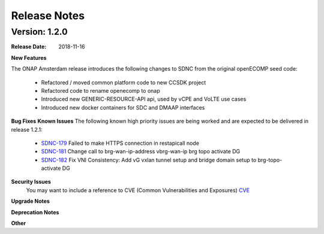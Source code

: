 .. This work is licensed under a Creative Commons Attribution 4.0 International License.

Release Notes
=============

Version: 1.2.0
--------------


:Release Date: 2018-11-16



**New Features**

The ONAP Amsterdam release introduces the following changes to SDNC from
the original openECOMP seed code:
   - Refactored / moved common platform code to new CCSDK project
   - Refactored code to rename openecomp to onap
   - Introduced new GENERIC-RESOURCE-API api, used by vCPE and VoLTE use cases
   - Introduced new docker containers for SDC and DMAAP interfaces

**Bug Fixes**
**Known Issues**
The following known high priority issues are being worked and are expected to be delivered
in release 1.2.1:
   - `SDNC-179 <https://jira.onap.org/browse/SDNC-179>`_ Failed to make HTTPS connection in restapicall node
   - `SDNC-181 <https://jira.onap.org/browse/SDNC-181>`_ Change call to brg-wan-ip-address vbrg-wan-ip brg topo activate DG
   - `SDNC-182 <https://jira.onap.org/browse/SDNC-182>`_ Fix VNI Consistency: Add vG vxlan tunnel setup and bridge domain setup to brg-topo-activate DG


**Security Issues**
   You may want to include a reference to CVE (Common Vulnerabilities and Exposures) `CVE <https://cve.mitre.org>`_


**Upgrade Notes**

**Deprecation Notes**

**Other**


